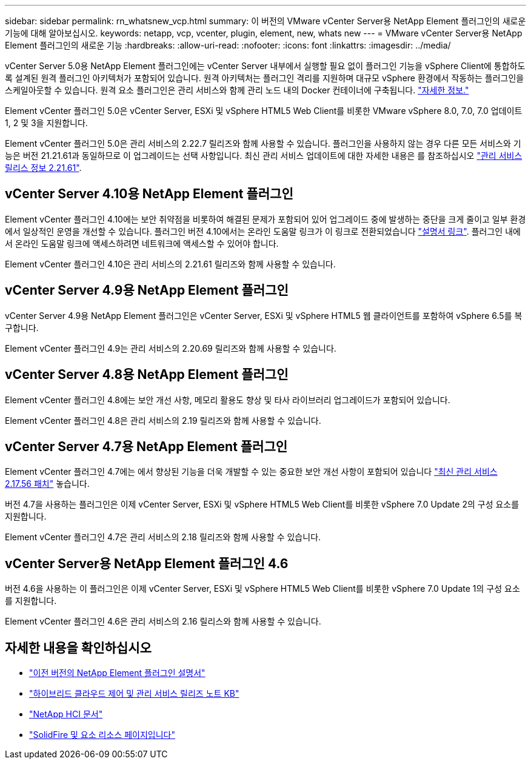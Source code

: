 ---
sidebar: sidebar 
permalink: rn_whatsnew_vcp.html 
summary: 이 버전의 VMware vCenter Server용 NetApp Element 플러그인의 새로운 기능에 대해 알아보십시오. 
keywords: netapp, vcp, vcenter, plugin, element, new, whats new 
---
= VMware vCenter Server용 NetApp Element 플러그인의 새로운 기능
:hardbreaks:
:allow-uri-read: 
:nofooter: 
:icons: font
:linkattrs: 
:imagesdir: ../media/


[role="lead"]
vCenter Server 5.0용 NetApp Element 플러그인에는 vCenter Server 내부에서 실행할 필요 없이 플러그인 기능을 vSphere Client에 통합하도록 설계된 원격 플러그인 아키텍처가 포함되어 있습니다. 원격 아키텍처는 플러그인 격리를 지원하며 대규모 vSphere 환경에서 작동하는 플러그인을 스케일아웃할 수 있습니다. 원격 요소 플러그인은 관리 서비스와 함께 관리 노드 내의 Docker 컨테이너에 구축됩니다. link:vcp_concept_remote_plugin_architecture.html["자세한 정보."]

Element vCenter 플러그인 5.0은 vCenter Server, ESXi 및 vSphere HTML5 Web Client를 비롯한 VMware vSphere 8.0, 7.0, 7.0 업데이트 1, 2 및 3을 지원합니다.

Element vCenter 플러그인 5.0은 관리 서비스의 2.22.7 릴리즈와 함께 사용할 수 있습니다. 플러그인을 사용하지 않는 경우 다른 모든 서비스와 기능은 버전 21.21.61과 동일하므로 이 업그레이드는 선택 사항입니다. 최신 관리 서비스 업데이트에 대한 자세한 내용은 를 참조하십시오 https://library.netapp.com/ecm/ecm_download_file/ECMLP2884458["관리 서비스 릴리스 정보 2.21.61"^].



== vCenter Server 4.10용 NetApp Element 플러그인

Element vCenter 플러그인 4.10에는 보안 취약점을 비롯하여 해결된 문제가 포함되어 있어 업그레이드 중에 발생하는 중단을 크게 줄이고 일부 환경에서 일상적인 운영을 개선할 수 있습니다. 플러그인 버전 4.10에서는 온라인 도움말 링크가 이 링크로 전환되었습니다 link:index.html["설명서 링크"]. 플러그인 내에서 온라인 도움말 링크에 액세스하려면 네트워크에 액세스할 수 있어야 합니다.

Element vCenter 플러그인 4.10은 관리 서비스의 2.21.61 릴리즈와 함께 사용할 수 있습니다.



== vCenter Server 4.9용 NetApp Element 플러그인

vCenter Server 4.9용 NetApp Element 플러그인은 vCenter Server, ESXi 및 vSphere HTML5 웹 클라이언트를 포함하여 vSphere 6.5를 복구합니다.

Element vCenter 플러그인 4.9는 관리 서비스의 2.20.69 릴리즈와 함께 사용할 수 있습니다.



== vCenter Server 4.8용 NetApp Element 플러그인

Element vCenter 플러그인 4.8에는 보안 개선 사항, 메모리 활용도 향상 및 타사 라이브러리 업그레이드가 포함되어 있습니다.

Element vCenter 플러그인 4.8은 관리 서비스의 2.19 릴리즈와 함께 사용할 수 있습니다.



== vCenter Server 4.7용 NetApp Element 플러그인

Element vCenter 플러그인 4.7에는 에서 향상된 기능을 더욱 개발할 수 있는 중요한 보안 개선 사항이 포함되어 있습니다 https://security.netapp.com/advisory/ntap-20210315-0001/["최신 관리 서비스 2.17.56 패치"] 놓습니다.

버전 4.7을 사용하는 플러그인은 이제 vCenter Server, ESXi 및 vSphere HTML5 Web Client를 비롯한 vSphere 7.0 Update 2의 구성 요소를 지원합니다.

Element vCenter 플러그인 4.7은 관리 서비스의 2.18 릴리즈와 함께 사용할 수 있습니다.



== vCenter Server용 NetApp Element 플러그인 4.6

버전 4.6을 사용하는 이 플러그인은 이제 vCenter Server, ESXi 및 vSphere HTML5 Web Client를 비롯한 vSphere 7.0 Update 1의 구성 요소를 지원합니다.

Element vCenter 플러그인 4.6은 관리 서비스의 2.16 릴리스와 함께 사용할 수 있습니다.



== 자세한 내용을 확인하십시오

* link:reference_earlier_versions.html["이전 버전의 NetApp Element 플러그인 설명서"]
* https://kb.netapp.com/Advice_and_Troubleshooting/Data_Storage_Software/Management_services_for_Element_Software_and_NetApp_HCI/Management_Services_Release_Notes["하이브리드 클라우드 제어 및 관리 서비스 릴리즈 노트 KB"^]
* https://docs.netapp.com/us-en/hci/index.html["NetApp HCI 문서"^]
* https://www.netapp.com/data-storage/solidfire/documentation["SolidFire 및 요소 리소스 페이지입니다"^]

